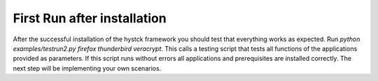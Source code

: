 .. _firstrun:

##############################
First Run after installation
##############################


After the successful installation of the hystck framework you should test that everything works as expected.
Run *python examples/testrun2.py firefox thunderbird veracrypt*. This calls a testing script that tests all functions of
the applications provided as parameters. If this script runs without errors all applications and prerequisites are
installed correctly. The next step will be implementing your own scenarios.


.. TODO expand?